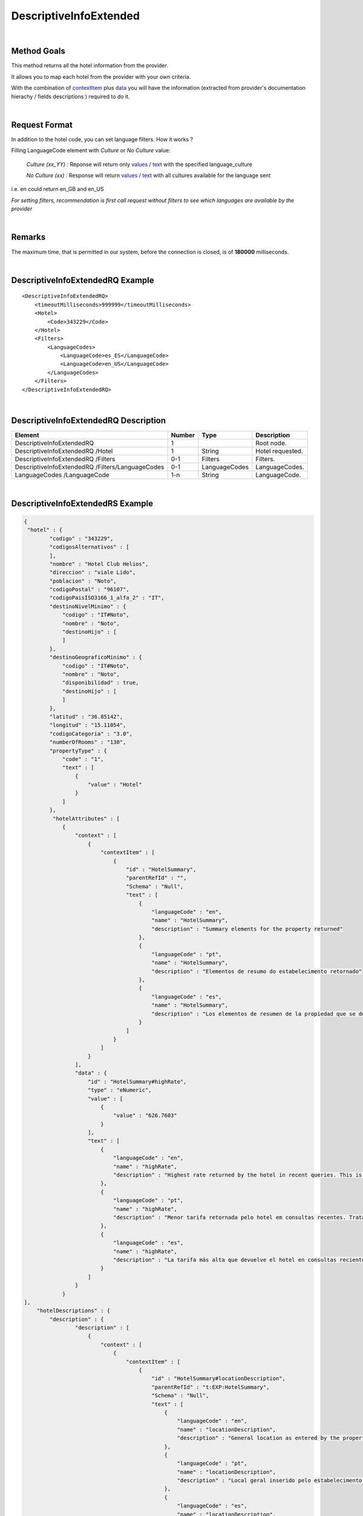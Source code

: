 .. highlight:: xml

DescriptiveInfoExtended
=======================

|

Method Goals
------------

This method returns all the hotel information from the provider.

It allows you to map each hotel from the provider with your own criteria.

With the combination of `contextItem`_ plus `data`_ you will have the information (extracted from provider's documentation hierachy / fields descriptions ) required to do it.

|

Request Format
--------------

In addition to the hotel code, you can set language filters. How it works ?

Filling LanguageCode element with *Culture* or *No Culture* value:

	*Culture (xx_YY) :*    Reponse will return only `values`_ / `text`_ with the specified language_culture

	*No Culture (xx) :*     Response will return `values`_ / `text`_ with all cultures available for the language sent

i.e. en could return en_GB and en_US

*For setting filters, recommendation is first call request without filters to see which languages are available by the provider*

.. _values: `data`_

|

Remarks
-------

The maximum time, that is permitted in our system, before the connection is closed,  is of **180000** milliseconds.

|

DescriptiveInfoExtendedRQ Example
---------------------------------

::

    <DescriptiveInfoExtendedRQ>
        <timeoutMilliseconds>999999</timeoutMilliseconds>
        <Hotel>
            <Code>343229</Code>
        </Hotel>
        <Filters>
            <LanguageCodes>
                <LanguageCode>es_ES</LanguageCode>
                <LanguageCode>en_US</LanguageCode>
            </LanguageCodes>
        </Filters>
    </DescriptiveInfoExtendedRQ>

|

DescriptiveInfoExtendedRQ Description
-------------------------------------

+----------------------------+----------+-----------------+---------------------------------------------------------------------------------------------+
| Element                    | Number   | Type            | Description                                                                                 |
+============================+==========+=================+=============================================================================================+
| DescriptiveInfoExtendedRQ  |  1       |                 | Root node.                                                                                  |
+----------------------------+----------+-----------------+---------------------------------------------------------------------------------------------+
| DescriptiveInfoExtendedRQ  |          |                 |                                                                                             |
| /Hotel                     | 1        | String          | Hotel requested.                                                                            |
+----------------------------+----------+-----------------+---------------------------------------------------------------------------------------------+
| DescriptiveInfoExtendedRQ  |          |                 |                                                                                             |
| /Filters                   | 0-1      | Filters         | Filters.                                                                                    |
+----------------------------+----------+-----------------+---------------------------------------------------------------------------------------------+
| DescriptiveInfoExtendedRQ  |          |                 |                                                                                             |
| /Filters/LanguageCodes     | 0-1      | LanguageCodes   | LanguageCodes.                                                                              |
+----------------------------+----------+-----------------+---------------------------------------------------------------------------------------------+
| LanguageCodes              |          |                 |                                                                                             |
| /LanguageCode              | 1-n      | String          | LanguageCode.                                                                               |
+----------------------------+----------+-----------------+---------------------------------------------------------------------------------------------+

|

DescriptiveInfoExtendedRS Example
---------------------------------

.. code-block:: json

    {
     "hotel" : {
            "codigo" : "343229",
            "codigosAlternativos" : [
            ],
            "nombre" : "Hotel Club Helios",
            "direccion" : "viale Lido",
            "poblacion" : "Noto",
            "codigoPostal" : "96107",
            "codigoPaisISO3166_1_alfa_2" : "IT",
            "destinoNivelMinimo" : {
                "codigo" : "IT#Noto",
                "nombre" : "Noto",
                "destinoHijo" : [
                ]
            },
            "destinoGeograficoMinimo" : {
                "codigo" : "IT#Noto",
                "nombre" : "Noto",
                "disponibilidad" : true,
                "destinoHijo" : [
                ]
            },
            "latitud" : "36.85142",
            "longitud" : "15.11054",
            "codigoCategoria" : "3.0",
            "numberOfRooms" : "130",
            "propertyType" : {
                "code" : "1",
                "text" : [
                    {
                        "value" : "Hotel"
                    }
                ]
            },
             "hotelAttributes" : [
                {
                    "context" : [
                        {
                            "contextItem" : [
                                {
                                    "id" : "HotelSummary",
                                    "parentRefId" : "",
                                    "Schema" : "Null",
                                    "text" : [
                                        {
                                            "languageCode" : "en",
                                            "name" : "HotelSummary",
                                            "description" : "Summary elements for the property returned"
                                        },
                                        {
                                            "languageCode" : "pt",
                                            "name" : "HotelSummary",
                                            "description" : "Elementos de resumo do estabelecimento retornado"
                                        },
                                        {
                                            "languageCode" : "es",
                                            "name" : "HotelSummary",
                                            "description" : "Los elementos de resumen de la propiedad que se devuelve."
                                        }
                                    ]
                                }
                            ]
                        }
                    ],
                    "data" : {
                        "id" : "HotelSummary#highRate",
                        "type" : "eNumeric",
                        "value" : [
                            {
                                "value" : "626.7603"
                            }
                        ],
                        "text" : [
                            {
                                "languageCode" : "en",
                                "name" : "highRate",
                                "description" : "Highest rate returned by the hotel in recent queries. This is a statistical figure and not necessarily a rate for current availability."
                            },
                            {
                                "languageCode" : "pt",
                                "name" : "highRate",
                                "description" : "Menor tarifa retornada pelo hotel em consultas recentes. Trata-se de um número estatístico e não é necessariamente uma tarifa para a disponibilidade atual."
                            },
                            {
                                "languageCode" : "es",
                                "name" : "highRate",
                                "description" : "La tarifa más alta que devuelve el hotel en consultas recientes. Se trata de una cifra estadística y no necesariamente de la tarifa para la disponibilidad actual."
                            }
                        ]
                    }
                }
    ],
        "hotelDescriptions" : {
            "description" : {
                    "description" : [
                        {
                            "context" : [
                                {
                                    "contextItem" : [
                                        {
                                            "id" : "HotelSummary#locationDescription",
                                            "parentRefId" : "t:EXP:HotelSummary",
                                            "Schema" : "Null",
                                            "text" : [
                                                {
                                                    "languageCode" : "en",
                                                    "name" : "locationDescription",
                                                    "description" : "General location as entered by the property, e.g. \"Near Pike Place Market\""
                                                },
                                                {
                                                    "languageCode" : "pt",
                                                    "name" : "locationDescription",
                                                    "description" : "Local geral inserido pelo estabelecimento (por exemplo, \"perto do mercado Pike Place\")"
                                                },
                                                {
                                                    "languageCode" : "es",
                                                    "name" : "locationDescription",
                                                    "description" : "La propiedad introduce la ubicación general, por ejemplo, \"cerca del mercado Pike Place Market\"."
                                                }
                                            ]
                                        },
                                        {
                                            "id" : "HotelSummary",
                                            "parentRefId" : "",
                                            "Schema" : "Null",
                                            "text" : [
                                                {
                                                    "languageCode" : "en",
                                                    "name" : "HotelSummary",
                                                    "description" : "Summary elements for the property returned"
                                                },
                                                {
                                                    "languageCode" : "pt",
                                                    "name" : "HotelSummary",
                                                    "description" : "Elementos de resumo do estabelecimento retornado"
                                                },
                                                {
                                                    "languageCode" : "es",
                                                    "name" : "HotelSummary",
                                                    "description" : "Los elementos de resumen de la propiedad que se devuelve."
                                                }
                                            ]
                                        }
                                    ]
                                }
                            ],
                            "text" : [
                                {
                                    "languageCode" : "en_US",
                                    "value" : "Near Eloro Beach"
                                },
                                {
                                    "languageCode" : "es_ES",
                                    "value" : "A poca distancia de Playa Eloro"
                                }
                            ]
                        },
                    ]
                }
            },
            "roomTypes" : {
                "roomType" : [
                    {
                        "code" : "486225",
                        "typeId" : "581778",
                        "name" : {
                            "text" : [
                                {
                                    "languageCode" : "en_US",
                                    "value" : "Standard Room"
                                },
                                {
                                    "languageCode" : "es_ES",
                                    "value" : "Habitación estándar"
                                }
                            ]
                        },
                        "descriptions" : {
                            "description" : [
                                {
                                    "context" : [
                                        {
                                            "contextItem" : [
                                                {
                                                    "id" : "RoomType#descriptionLong",
                                                    "parentRefId" : "t:EXP:RoomType",
                                                    "Schema" : "Null",
                                                    "text" : [
                                                        {
                                                            "languageCode" : "en",
                                                            "name" : "descriptionLong",
                                                            "description" : "Longer room description, if available."
                                                        },
                                                        {
                                                            "languageCode" : "pt",
                                                            "name" : "descriptionLong",
                                                            "description" : "Descrição do quarto mais longa, se disponível."
                                                        },
                                                        {
                                                            "languageCode" : "es",
                                                            "name" : "descriptionLong",
                                                            "description" : "La descripción más larga de la habitación, si se encuentra disponible."
                                                        }
                                                    ]
                                                },
                                                {
                                                    "id" : "RoomType",
                                                    "parentRefId" : "t:EXP:RoomTypes",
                                                    "Schema" : "Null",
                                                    "text" : [
                                                        {
                                                            "languageCode" : "en",
                                                            "name" : "RoomType",
                                                            "description" : "Contains information for a single room type. Has attributes roomTypeId and roomCode. roomCode corresponds with the roomTypeCode element returned in the room and list responses."
                                                        },
                                                        {
                                                            "languageCode" : "pt",
                                                            "name" : "RoomType",
                                                            "description" : "Contém informações sobre um único tipo de quarto. Tem atributos roomTypeId, e roomCode. roomCode corresponde ao elemento roomTypeCode retornado nas respostas da lista e do quarto."
                                                        },
                                                        {
                                                            "languageCode" : "es",
                                                            "name" : "RoomType",
                                                            "description" : "Contiene información de un solo tipo de habitación. Tiene los atributos roomTypeId y roomCode. roomCode se corresponde con el elemento roomTypeCode que se devolvió en las respuestas de lista y habitación."
                                                        }
                                                    ]
                                                },
                                                {
                                                    "id" : "RoomTypes",
                                                    "parentRefId" : "",
                                                    "Schema" : "Null",
                                                    "text" : [
                                                        {
                                                            "languageCode" : "en",
                                                            "name" : "RoomTypes",
                                                            "description" : "Contains array of available room type at the property. Has size attribute to indicate the number of results contained."
                                                        },
                                                        {
                                                            "languageCode" : "pt",
                                                            "name" : "RoomTypes",
                                                            "description" : "Contém matriz de tipo de quarto disponível no estabelecimento. Tem o atributo size para indicar o número de resultados contidos."
                                                        },
                                                        {
                                                            "languageCode" : "es",
                                                            "name" : "RoomTypes",
                                                            "description" : "Contiene la matriz del tipo de habitación disponible de la propiedad. Tiene el atributo size para indicar el número de resultados que se devuelven."
                                                        }
                                                    ]
                                                }
                                            ]
                                        }
                                    ],
                                    "text" : [
                                        {
                                            "languageCode" : "en_US",
                                            "value" : "&amp;lt;strong&amp;gt;1 double bed or 1 twin bed or 2 twin beds or 3 twin beds&amp;lt;/strong&amp;gt;&amp;lt;br /&amp;gt; &amp;lt;b&amp;gt;Food &amp;amp; Drink&amp;lt;/b&amp;gt; - Refrigerator&amp;lt;br /&amp;gt;&amp;lt;b&amp;gt;Bathroom&amp;lt;/b&amp;gt; - Private bathroom and free toiletries&amp;lt;br /&amp;gt;"
                                        },
                                        {
                                            "languageCode" : "es_ES",
                                            "value" : "&amp;lt;strong&amp;gt;1 cama doble o 1 cama individual o 2 camas individuales o 3 camas individuales&amp;lt;/strong&amp;gt;&amp;lt;br /&amp;gt; &amp;lt;b&amp;gt;Comida y bebida:&amp;lt;/b&amp;gt; frigorífico&amp;lt;br /&amp;gt;&amp;lt;b&amp;gt;Cuarto de baño:&amp;lt;/b&amp;gt; baño privado con artículos de higiene personal gratuitos&amp;lt;br /&amp;gt;"
                                        }
                                    ]
                                }
                            ]
                        },
                        "valuableAttribute" : [
                            {
                                "context" : [
                                    {
                                        "contextItem" : [
                                            {
                                                "id" : "RoomType#roomAmenities#RoomAmenity",
                                                "parentRefId" : "t:EXP:RoomType#roomAmenities",
                                                "Schema" : "Null",
                                                "text" : [
                                                    {
                                                        "languageCode" : "en",
                                                        "name" : "RoomAmenity",
                                                        "description" : "Contains description element for a single amenity. Has attribute amenityId. Refer to the AttributeList file for mapping amenityId values."
                                                    },
                                                    {
                                                        "languageCode" : "pt",
                                                        "name" : "RoomAmenity",
                                                        "description" : "Contém elemento de descrição para uma única comodidade. Tem o atributo amenityId. Consulte o arquivo AttributeList para ver o mapeamento de valores amenityId."
                                                    },
                                                    {
                                                        "languageCode" : "es",
                                                        "name" : "RoomAmenity",
                                                        "description" : "Contiene el elemento de descripción para un solo servicio. Tiene el atributo amenityId. Consulte el archivo AttributeList para la asignación de valores de amenityId."
                                                    }
                                                ]
                                            },
                                            {
                                                "id" : "RoomType#roomAmenities",
                                                "parentRefId" : "t:EXP:RoomType",
                                                "Schema" : "Null",
                                                "text" : [
                                                    {
                                                        "languageCode" : "en",
                                                        "name" : "roomAmenities",
                                                        "description" : "Contains all provided amenities for the room. Has size attribute to indicate the number of results contained."
                                                    },
                                                    {
                                                        "languageCode" : "pt",
                                                        "name" : "roomAmenities",
                                                        "description" : "Contém todas as comodidades fornecidas para o quarto. Tem o atributo size para indicar o número de resultados contidos."
                                                    },
                                                    {
                                                        "languageCode" : "es",
                                                        "name" : "roomAmenities",
                                                        "description" : "Contiene todos los servicios que se proporcionan para la habitación. Tiene el atributo size para indicar el número de resultados que se devuelven."
                                                    }
                                                ]
                                            },
                                            {
                                                "id" : "RoomType",
                                                "parentRefId" : "t:EXP:RoomTypes",
                                                "Schema" : "Null",
                                                "text" : [
                                                    {
                                                        "languageCode" : "en",
                                                        "name" : "RoomType",
                                                        "description" : "Contains information for a single room type. Has attributes roomTypeId and roomCode. roomCode corresponds with the roomTypeCode element returned in the room and list responses."
                                                    },
                                                    {
                                                        "languageCode" : "pt",
                                                        "name" : "RoomType",
                                                        "description" : "Contém informações sobre um único tipo de quarto. Tem atributos roomTypeId, e roomCode. roomCode corresponde ao elemento roomTypeCode retornado nas respostas da lista e do quarto."
                                                    },
                                                    {
                                                        "languageCode" : "es",
                                                        "name" : "RoomType",
                                                        "description" : "Contiene información de un solo tipo de habitación. Tiene los atributos roomTypeId y roomCode. roomCode se corresponde con el elemento roomTypeCode que se devolvió en las respuestas de lista y habitación."
                                                    }
                                                ]
                                            },
                                            {
                                                "id" : "RoomTypes",
                                                "parentRefId" : "",
                                                "Schema" : "Null",
                                                "text" : [
                                                    {
                                                        "languageCode" : "en",
                                                        "name" : "RoomTypes",
                                                        "description" : "Contains array of available room type at the property. Has size attribute to indicate the number of results contained."
                                                    },
                                                    {
                                                        "languageCode" : "pt",
                                                        "name" : "RoomTypes",
                                                        "description" : "Contém matriz de tipo de quarto disponível no estabelecimento. Tem o atributo size para indicar o número de resultados contidos."
                                                    },
                                                    {
                                                        "languageCode" : "es",
                                                        "name" : "RoomTypes",
                                                        "description" : "Contiene la matriz del tipo de habitación disponible de la propiedad. Tiene el atributo size para indicar el número de resultados que se devuelven."
                                                    }
                                                ]
                                            }
                                        ]
                                    }
                                ],
                                "data" : {
                                    "code" : "26",
                                    "id" : "AttributeList#26",
                                    "type" : "eBoolean",
                                    "value" : [
                                        {
                                            "value" : "True"
                                        }
                                    ],
                                    "text" : [
                                        {
                                            "languageCode" : "en_US",
                                            "name" : "Television",
                                            "description" : ""
                                        },
                                        {
                                            "languageCode" : "es_ES",
                                            "name" : "Televisión",
                                            "description" : ""
                                        }
                                    ]
                                }
                            }
                        ]
                    }
                ]
            },
            "medias" : {
                "media" : [
                    {
                        "id" : "5529023",
                        "context" : [
                            {
                                "contextItem" : [
                                    {
                                        "code" : "0",
                                        "id" : "HotelImage#Category#0",
                                        "parentRefId" : "t:EXP:HotelImage",
                                        "Schema" : "Null",
                                        "text" : [
                                            {
                                                "languageCode" : "en",
                                                "name" : "Unknown"
                                            }
                                        ]
                                    },
                                    {
                                        "id" : "HotelImage",
                                        "parentRefId" : "t:EXP:HotelImages",
                                        "Schema" : "Null",
                                        "text" : [
                                            {
                                                "languageCode" : "en",
                                                "name" : "HotelImage",
                                                "description" : "Contains elements for the URL and reference values for a single image."
                                            },
                                            {
                                                "languageCode" : "pt",
                                                "name" : "HotelImage",
                                                "description" : "Contém elementos relativos ao URL e a valores de referência para uma única imagem."
                                            },
                                            {
                                                "languageCode" : "es",
                                                "name" : "HotelImage",
                                                "description" : "Contiene elementos de los valores de referencia y URL de una sola imagen."
                                            }
                                        ]
                                    },
                                    {
                                        "id" : "HotelImages",
                                        "parentRefId" : "",
                                        "Schema" : "Null",
                                        "text" : [
                                            {
                                                "languageCode" : "en",
                                                "name" : "HotelImages",
                                                "description" : "Contains all property images available. Does not contain room-level photos. Has size attribute to indicate the number of results contained. Review  image categorizations for more specific details about the data returned."
                                            },
                                            {
                                                "languageCode" : "pt",
                                                "name" : "HotelImages",
                                                "description" : "Contém todas as imagens do estabelecimento disponíveis. Não contém fotos dos quartos. Tem o atributo size para indicar o número de resultados contidos.Revise as  classificações de imagens para obter detalhes mais específicos sobre os dados retornados."
                                            },
                                            {
                                                "languageCode" : "es",
                                                "name" : "HotelImages",
                                                "description" : "Contiene todas las imágenes de propiedades disponibles. No contiene fotos de nivel de habitaciones. Tiene el atributo size para indicar el número de resultados que se devuelven.Consulte  las categorizaciones de imágenes para obtener más detalles específicos acerca de los datos que se devuelven."
                                            }
                                        ]
                                    }
                                ]
                            },
                            {
                                "contextItem" : [
                                    {
                                        "code" : "0",
                                        "id" : "HotelImage#Type#0",
                                        "parentRefId" : "t:EXP:HotelImage",
                                        "Schema" : "Null",
                                        "text" : [
                                            {
                                                "languageCode" : "en",
                                                "name" : "Unknown"
                                            }
                                        ]
                                    },
                                    {
                                        "id" : "HotelImage",
                                        "parentRefId" : "t:EXP:HotelImages",
                                        "Schema" : "Null",
                                        "text" : [
                                            {
                                                "languageCode" : "en",
                                                "name" : "HotelImage",
                                                "description" : "Contains elements for the URL and reference values for a single image."
                                            },
                                            {
                                                "languageCode" : "pt",
                                                "name" : "HotelImage",
                                                "description" : "Contém elementos relativos ao URL e a valores de referência para uma única imagem."
                                            },
                                            {
                                                "languageCode" : "es",
                                                "name" : "HotelImage",
                                                "description" : "Contiene elementos de los valores de referencia y URL de una sola imagen."
                                            }
                                        ]
                                    },
                                    {
                                        "id" : "HotelImages",
                                        "parentRefId" : "",
                                        "Schema" : "Null",
                                        "text" : [
                                            {
                                                "languageCode" : "en",
                                                "name" : "HotelImages",
                                                "description" : "Contains all property images available. Does not contain room-level photos. Has size attribute to indicate the number of results contained. Review  image categorizations for more specific details about the data returned."
                                            },
                                            {
                                                "languageCode" : "pt",
                                                "name" : "HotelImages",
                                                "description" : "Contém todas as imagens do estabelecimento disponíveis. Não contém fotos dos quartos. Tem o atributo size para indicar o número de resultados contidos.Revise as  classificações de imagens para obter detalhes mais específicos sobre os dados retornados."
                                            },
                                            {
                                                "languageCode" : "es",
                                                "name" : "HotelImages",
                                                "description" : "Contiene todas las imágenes de propiedades disponibles. No contiene fotos de nivel de habitaciones. Tiene el atributo size para indicar el número de resultados que se devuelven.Consulte  las categorizaciones de imágenes para obtener más detalles específicos acerca de los datos que se devuelven."
                                            }
                                        ]
                                    }
                                ]
                            }
                        ],
                        "valuableAttribute" : [
                            {
                                "context" : [
                                    {
                                        "contextItem" : [
                                            {
                                                "id" : "HotelImage",
                                                "parentRefId" : "t:EXP:HotelImages",
                                                "Schema" : "Null",
                                                "text" : [
                                                    {
                                                        "languageCode" : "en",
                                                        "name" : "HotelImage",
                                                        "description" : "Contains elements for the URL and reference values for a single image."
                                                    },
                                                    {
                                                        "languageCode" : "pt",
                                                        "name" : "HotelImage",
                                                        "description" : "Contém elementos relativos ao URL e a valores de referência para uma única imagem."
                                                    },
                                                    {
                                                        "languageCode" : "es",
                                                        "name" : "HotelImage",
                                                        "description" : "Contiene elementos de los valores de referencia y URL de una sola imagen."
                                                    }
                                                ]
                                            },
                                            {
                                                "id" : "HotelImages",
                                                "parentRefId" : "",
                                                "Schema" : "Null",
                                                "text" : [
                                                    {
                                                        "languageCode" : "en",
                                                        "name" : "HotelImages",
                                                        "description" : "Contains all property images available. Does not contain room-level photos. Has size attribute to indicate the number of results contained. Review  image categorizations for more specific details about the data returned."
                                                    },
                                                    {
                                                        "languageCode" : "pt",
                                                        "name" : "HotelImages",
                                                        "description" : "Contém todas as imagens do estabelecimento disponíveis. Não contém fotos dos quartos. Tem o atributo size para indicar o número de resultados contidos.Revise as  classificações de imagens para obter detalhes mais específicos sobre os dados retornados."
                                                    },
                                                    {
                                                        "languageCode" : "es",
                                                        "name" : "HotelImages",
                                                        "description" : "Contiene todas las imágenes de propiedades disponibles. No contiene fotos de nivel de habitaciones. Tiene el atributo size para indicar el número de resultados que se devuelven.Consulte  las categorizaciones de imágenes para obtener más detalles específicos acerca de los datos que se devuelven."
                                                    }
                                                ]
                                            }
                                        ]
                                    }
                                ],
                                "data" : {
                                    "id" : "HotelImage#supplierId",
                                    "type" : "eNumeric",
                                    "value" : [
                                        {
                                            "value" : "13"
                                        }
                                    ],
                                    "text" : [
                                        {
                                            "languageCode" : "en",
                                            "name" : "supplierId",
                                            "description" : "Indicates the supplier of the image. Follows the same mapping as the Supplier element's ID attribute."
                                        },
                                        {
                                            "languageCode" : "pt",
                                            "name" : "supplierId",
                                            "description" : "Indica o fornecedor da imagem. Segue o mesmo mapeamento do atributo ID do elemento Supplier."
                                        },
                                        {
                                            "languageCode" : "es",
                                            "name" : "supplierId",
                                            "description" : "Indica el proveedor de la imagen. Sigue la misma asignación que la del atributo ID del elemento Supplier."
                                        }
                                    ]
                                }
                            },
                            {
                                "context" : [
                                    {
                                        "contextItem" : [
                                            {
                                                "id" : "HotelImage",
                                                "parentRefId" : "t:EXP:HotelImages",
                                                "Schema" : "Null",
                                                "text" : [
                                                    {
                                                        "languageCode" : "en",
                                                        "name" : "HotelImage",
                                                        "description" : "Contains elements for the URL and reference values for a single image."
                                                    },
                                                    {
                                                        "languageCode" : "pt",
                                                        "name" : "HotelImage",
                                                        "description" : "Contém elementos relativos ao URL e a valores de referência para uma única imagem."
                                                    },
                                                    {
                                                        "languageCode" : "es",
                                                        "name" : "HotelImage",
                                                        "description" : "Contiene elementos de los valores de referencia y URL de una sola imagen."
                                                    }
                                                ]
                                            },
                                            {
                                                "id" : "HotelImages",
                                                "parentRefId" : "",
                                                "Schema" : "Null",
                                                "text" : [
                                                    {
                                                        "languageCode" : "en",
                                                        "name" : "HotelImages",
                                                        "description" : "Contains all property images available. Does not contain room-level photos. Has size attribute to indicate the number of results contained. Review  image categorizations for more specific details about the data returned."
                                                    },
                                                    {
                                                        "languageCode" : "pt",
                                                        "name" : "HotelImages",
                                                        "description" : "Contém todas as imagens do estabelecimento disponíveis. Não contém fotos dos quartos. Tem o atributo size para indicar o número de resultados contidos.Revise as  classificações de imagens para obter detalhes mais específicos sobre os dados retornados."
                                                    },
                                                    {
                                                        "languageCode" : "es",
                                                        "name" : "HotelImages",
                                                        "description" : "Contiene todas las imágenes de propiedades disponibles. No contiene fotos de nivel de habitaciones. Tiene el atributo size para indicar el número de resultados que se devuelven.Consulte  las categorizaciones de imágenes para obtener más detalles específicos acerca de los datos que se devuelven."
                                                    }
                                                ]
                                            }
                                        ]
                                    }
                                ],
                                "data" : {
                                    "id" : "HotelImage#byteSize",
                                    "type" : "eNumeric",
                                    "value" : [
                                        {
                                            "value" : "0"
                                        }
                                    ],
                                    "text" : [
                                        {
                                            "languageCode" : "en",
                                            "name" : "byteSize",
                                            "description" : "Size of the image, if available."
                                        },
                                        {
                                            "languageCode" : "pt",
                                            "name" : "byteSize",
                                            "description" : "Tamanho da imagem, se disponível."
                                        },
                                        {
                                            "languageCode" : "es",
                                            "name" : "byteSize",
                                            "description" : "El tamaño de la imagen, si se encuentra disponible."
                                        }
                                    ]
                                }
                            }
                        ],
                        "description" : {
                            "context" : [
                                {
                                    "contextItem" : [
                                        {
                                            "id" : "HotelImage#caption",
                                            "parentRefId" : "t:EXP:HotelImage",
                                            "Schema" : "Null",
                                            "text" : [
                                                {
                                                    "languageCode" : "en",
                                                    "name" : "caption",
                                                    "description" : "Description for the image"
                                                },
                                                {
                                                    "languageCode" : "pt",
                                                    "name" : "caption",
                                                    "description" : "Descrição da imagem."
                                                },
                                                {
                                                    "languageCode" : "es",
                                                    "name" : "caption",
                                                    "description" : "La descripción de la imagen."
                                                }
                                            ]
                                        },
                                        {
                                            "id" : "HotelImage",
                                            "parentRefId" : "t:EXP:HotelImages",
                                            "Schema" : "Null",
                                            "text" : [
                                                {
                                                    "languageCode" : "en",
                                                    "name" : "HotelImage",
                                                    "description" : "Contains elements for the URL and reference values for a single image."
                                                },
                                                {
                                                    "languageCode" : "pt",
                                                    "name" : "HotelImage",
                                                    "description" : "Contém elementos relativos ao URL e a valores de referência para uma única imagem."
                                                },
                                                {
                                                    "languageCode" : "es",
                                                    "name" : "HotelImage",
                                                    "description" : "Contiene elementos de los valores de referencia y URL de una sola imagen."
                                                }
                                            ]
                                        },
                                        {
                                            "id" : "HotelImages",
                                            "parentRefId" : "",
                                            "Schema" : "Null",
                                            "text" : [
                                                {
                                                    "languageCode" : "en",
                                                    "name" : "HotelImages",
                                                    "description" : "Contains all property images available. Does not contain room-level photos. Has size attribute to indicate the number of results contained. Review  image categorizations for more specific details about the data returned."
                                                },
                                                {
                                                    "languageCode" : "pt",
                                                    "name" : "HotelImages",
                                                    "description" : "Contém todas as imagens do estabelecimento disponíveis. Não contém fotos dos quartos. Tem o atributo size para indicar o número de resultados contidos.Revise as  classificações de imagens para obter detalhes mais específicos sobre os dados retornados."
                                                },
                                                {
                                                    "languageCode" : "es",
                                                    "name" : "HotelImages",
                                                    "description" : "Contiene todas las imágenes de propiedades disponibles. No contiene fotos de nivel de habitaciones. Tiene el atributo size para indicar el número de resultados que se devuelven.Consulte  las categorizaciones de imágenes para obtener más detalles específicos acerca de los datos que se devuelven."
                                                }
                                            ]
                                        }
                                    ]
                                }
                            ],
                            "text" : [
                                {
                                    "languageCode" : "en_US",
                                    "value" : "Aerial View"
                                },
                                {
                                    "languageCode" : "es_ES",
                                    "value" : "Aerial View"
                                }
                            ]
                        },
                        "photos" : {
                            "photo" : [
                                {
                                    "witdh" : "350",
                                    "height" : "350",
                                    "thumbnail" : false,
                                    "url" : "http://images.travelnow.com/hotels/4000000/3510000/3509600/3509541/3509541_21_b.jpg"
                                },
                                {
                                    "thumbnail" : true,
                                    "url" : "http://images.travelnow.com/hotels/4000000/3510000/3509600/3509541/3509541_21_t.jpg"
                                }
                            ]
                        }
                    },

                ]
            }
        }
    }

|

DescriptiveInfoExtendedRS Description
-------------------------------------

+----------------------------+----------+--------------+----------------------------------------------------------------------------------------------+
| Element                    | Number   | Type         | Description                                                                                  |
+============================+==========+==============+==============================================================================================+
| DescriptiveInfoExtendedRS  |          |              |                                                                                              |
| /Hotel                     | 0..n     |              | Root node. Hotel sheet.                                                                      |
+----------------------------+----------+--------------+----------------------------------------------------------------------------------------------+
|Code                        | 1        | String       | Code.                                                                                        |
+----------------------------+----------+--------------+----------------------------------------------------------------------------------------------+
|Name                        | 1        | String       | Name.                                                                                        |
+----------------------------+----------+--------------+----------------------------------------------------------------------------------------------+
|Address                     | 1        | String       | Address.                                                                                     |
+----------------------------+----------+--------------+----------------------------------------------------------------------------------------------+
|Town                        | 1        | String       | Town.                                                                                        |
+----------------------------+----------+--------------+----------------------------------------------------------------------------------------------+
|ZipCode                     | 1        | String       | ZipCode.                                                                                     |
+----------------------------+----------+--------------+----------------------------------------------------------------------------------------------+
|CountryISOCode              | 1        | String       | CountryISOCode.                                                                              |
+----------------------------+----------+--------------+----------------------------------------------------------------------------------------------+
|AvailDestination            | 0..1     |              |Avail Destination ( will come only if it is attackable on availability, and the type is CTY). | 
+----------------------------+----------+--------------+----------------------------------------------------------------------------------------------+
|@code                       | 1        | String       | Destination code.                                                                            |
+----------------------------+----------+--------------+----------------------------------------------------------------------------------------------+
|@name                       | 1        | String       | Destination name.                                                                            |
+----------------------------+----------+--------------+----------------------------------------------------------------------------------------------+
|GeographicDestination       | 1        |              | Geographic Destination.                                                                      |
+----------------------------+----------+--------------+----------------------------------------------------------------------------------------------+
|@code                       | 1        | String       | Destination code.                                                                            |
+----------------------------+----------+--------------+----------------------------------------------------------------------------------------------+
|@name                       | 1        | String       | Destination name.                                                                            |
+----------------------------+----------+--------------+----------------------------------------------------------------------------------------------+
|@avail                      | 1        | Boolean      | Indicates if it is attackable on availability.                                               |
+----------------------------+----------+--------------+----------------------------------------------------------------------------------------------+
|Latitude                    | 1        | String       | Latitude.                                                                                    |
+----------------------------+----------+--------------+----------------------------------------------------------------------------------------------+
|Longitude                   | 1        | String       | Longitude.                                                                                   |
+----------------------------+----------+--------------+----------------------------------------------------------------------------------------------+
|Contact                     | 0..1     |              | Contact.                                                                                     |
+----------------------------+----------+--------------+----------------------------------------------------------------------------------------------+
|Contact/Email               | 1        | String       | Email.                                                                                       |
+----------------------------+----------+--------------+----------------------------------------------------------------------------------------------+
|Contact/Telephone           | 1        | String       | Telephone.                                                                                   |
+----------------------------+----------+--------------+----------------------------------------------------------------------------------------------+
|Contact/Fax                 | 1        | String       | Fax.                                                                                         |
+----------------------------+----------+--------------+----------------------------------------------------------------------------------------------+
|CategoryCode                | 1        | String       | CategoryCode.                                                                                |
+----------------------------+----------+--------------+----------------------------------------------------------------------------------------------+
|BookingContact              | 0..1     |              | Booking Contact.                                                                             |
+----------------------------+----------+--------------+----------------------------------------------------------------------------------------------+
|BookingContact/Email        | 1        | String       | Email.                                                                                       |
+----------------------------+----------+--------------+----------------------------------------------------------------------------------------------+
|BookingContact              |          |              |                                                                                              |
|/Telephone                  | 1        | String       | Telephone.                                                                                   |
+----------------------------+----------+--------------+----------------------------------------------------------------------------------------------+
|BookingContact/Fax          | 1        | String       | Fax.                                                                                         |
+----------------------------+----------+--------------+----------------------------------------------------------------------------------------------+
|PropertyType                |          |              |                                                                                              |
+----------------------------+----------+--------------+----------------------------------------------------------------------------------------------+
|PropertyType                |          |              |                                                                                              |
|/Code                       | 1        | String       | Poperty Code.                                                                                |
+----------------------------+----------+--------------+----------------------------------------------------------------------------------------------+
|PropertyType                |          |              |                                                                                              |
|/Text                       | 1        | Text         | Property Text.                                                                               |
+----------------------------+----------+--------------+----------------------------------------------------------------------------------------------+
|Chains                      | 1        |              |                                                                                              |
+----------------------------+----------+--------------+----------------------------------------------------------------------------------------------+
|Chains                      |          |              |                                                                                              |
|/code                       | 1        | String       |  Chain Code.                                                                                 |
+----------------------------+----------+--------------+----------------------------------------------------------------------------------------------+
|Chains                      |          |              |                                                                                              |
|/Name                       | 1        | String       |  Chain Name.                                                                                 |
+----------------------------+----------+--------------+----------------------------------------------------------------------------------------------+
|Chains                      |          |              |                                                                                              |
|/Data                       | 1        | Data         |  Chain Data  (more info in `Hotel Summary`_)                                                 |
+----------------------------+----------+--------------+----------------------------------------------------------------------------------------------+
|Languages                   | 0..1     |              |                                                                                              |
+----------------------------+----------+--------------+----------------------------------------------------------------------------------------------+
|Languages                   |          |              |                                                                                              |
|/language                   | 1..n     | String       |  Languages sopken at the hotel.                                                              |
+----------------------------+----------+--------------+----------------------------------------------------------------------------------------------+
|NumberOfRooms               | 0..1     | Integer      |  Total rooms of hotel.                                                                       |
+----------------------------+----------+--------------+----------------------------------------------------------------------------------------------+
|HotelAttributes             | 0..1     |              |                                                                                              |
+----------------------------+----------+--------------+----------------------------------------------------------------------------------------------+
|HotelAttributes/Attributes  | 0..1     | Attributes   |                                                                                              |
+----------------------------+----------+--------------+----------------------------------------------------------------------------------------------+
|HotelDescriptions           | 0..1     | Descriptions |                                                                                              |
+----------------------------+----------+--------------+----------------------------------------------------------------------------------------------+
|HotelDescriptions           |          |              |                                                                                              |
|/Description                | 1        |              |                                                                                              |
+----------------------------+----------+--------------+----------------------------------------------------------------------------------------------+
|RoomTypes                   | 0..1     |              |                                                                                              |
+----------------------------+----------+--------------+----------------------------------------------------------------------------------------------+
|RoomTypes                   |          |              |                                                                                              |
|/RoomType                   | 1..n     |              |                                                                                              |
+----------------------------+----------+--------------+----------------------------------------------------------------------------------------------+
|RoomType                    |          |              |                                                                                              |
|/Code                       | 1        | String       |  Room Code.                                                                                  |
+----------------------------+----------+--------------+----------------------------------------------------------------------------------------------+
|RoomType                    |          |              |                                                                                              |
|/TypeId                     | 0..1     | String       |  Room Type Id.                                                                               |
+----------------------------+----------+--------------+----------------------------------------------------------------------------------------------+
|RoomType                    |          |              |                                                                                              |
|/Name                       | 1        |              |  Room Name.                                                                                  |
+----------------------------+----------+--------------+----------------------------------------------------------------------------------------------+
|RoomType                    |          |              |                                                                                              |
|/Quantity                   | 1        | Integer      |  Room Quantity.                                                                              |
+----------------------------+----------+--------------+----------------------------------------------------------------------------------------------+
|RoomType                    |          |              |                                                                                              |
|/Descriptions               | 1        | Descriptions |  Room Descriptions.                                                                          |
+----------------------------+----------+--------------+----------------------------------------------------------------------------------------------+
|RoomType                    |          |              |                                                                                              |
|/RoomAttributes             | 1        | Attributes   |  Room Attributes.                                                                            |
+----------------------------+----------+--------------+----------------------------------------------------------------------------------------------+
|RoomType                    |          |              |                                                                                              |
|/Medias                     | 1        | Medias       |  Room Medias                                                                                 |
+----------------------------+----------+--------------+----------------------------------------------------------------------------------------------+
|Medias                      | 1..n     | Media        |                                                                                              |
+----------------------------+----------+--------------+----------------------------------------------------------------------------------------------+
|Attributes                  |          |              |                                                                                              |
|/Attribute                  | 1..n     |              |  `Attributes`_                                                                               |
+----------------------------+----------+--------------+----------------------------------------------------------------------------------------------+
|Attribute                   |          |              |                                                                                              |
|/Context                    | 1..n     |              |  `ContextItem`_                                                                              |
+----------------------------+----------+--------------+----------------------------------------------------------------------------------------------+
|Attribute                   |          |              |                                                                                              |
|/Data                       | 1        |              |  `data`_                                                                                     |
+----------------------------+----------+--------------+----------------------------------------------------------------------------------------------+
|Description                 |          |              |                                                                                              |
|/Context                    | 1..n     |              |  `ContextItem`_                                                                              |
+----------------------------+----------+--------------+----------------------------------------------------------------------------------------------+
|Description                 |          |              |                                                                                              |
|/text                       | 1..n     |              |  `text`_                                                                                     |
+----------------------------+----------+--------------+----------------------------------------------------------------------------------------------+

|

Response Format
---------------

The result returns the details of the hotel requested:

* `Hotel Summary`_ ( standard for all providers )

* `Hotel Attributes`_

* `Hotel Descriptions`_

* `Hotel Medias`_

* `Room Summary`_ ( standard for all providers )

* `Room Attributes`_

* `Room Descriptions`_

* `Room Medias`_

|


.. _Hotel Attributes: `Attributes`_
.. _Hotel Descriptions: `Descriptions`_
.. _Hotel Medias: `Medias`_
.. _Room Attributes: `Attributes`_
.. _Room Descriptions: `Descriptions`_
.. _Room Medias: `Medias`_

Hotel Summary
-------------

Typified hotel information from the provider.


**Property Type** :

    This item contains code and `text`_ from the hotel category provider. ( i.e. Hotel, ApartHotel, ...)

    In the `DescriptiveInfoExtendedRS Example`_

    Hotel has category Hotel which in providers side is specified by code 1 ( Notice that no language code is sent, that means that the provider don't specify it.)

**Chains**

    Contains the chains infromation from the provider, it could be returned 2 ways :

    1. By code And Name

    2. By `data`_

        You can find code in data code field and value as a multiLanguage Value in data value field.

|

Room Summary
------------

Typified room information from the provider.


Room Name is multiLanguage `text`_ field.

Name example:

.. code-block:: json

    {
        "name" : {
            "text" : [
                {
                    "languageCode" : "en_US",
                    "value" : "Standard Room"
                },
                {
                    "languageCode" : "es_ES",
                    "value" : "Habitación estándar"
                }
            ]
        }
    }


|

Attributes
----------

+-------------+----------+--------------+-------------------------------------------------------------------------------+
| Element     | Number   | Type         | Description                                                                   |
+=============+==========+==============+===============================================================================+
| Attribute   |          |              |                                                                               |
+-------------+----------+--------------+-------------------------------------------------------------------------------+
| @Context    | 1..n     |  Context     | `contextItem`_                                                                |
+-------------+----------+--------------+-------------------------------------------------------------------------------+
| @Data       | 1        |  Data        | `data`_                                                                       |
+-------------+----------+--------------+-------------------------------------------------------------------------------+

Attributes returned by the provider typified by 1 context -> N `contextItem`_ + 1 `data`_ .

Attribute is defined as every element returned in the provider response which is not either `Descriptions`_ or `Medias`_.

Example:

.. code-block:: json

    {
        "hotelAttributes" : [
            {
                "context" : [
                    {
                        "contextItem" : [
                            {
                                "id" : "HotelSummary",
                                "parentRefId" : "",
                                "Schema" : "Null",
                                "text" : [
                                    {
                                        "languageCode" : "en",
                                        "name" : "HotelSummary",
                                        "description" : "Summary elements for the property returned"
                                    },
                                    {
                                        "languageCode" : "pt",
                                        "name" : "HotelSummary",
                                        "description" : "Elementos de resumo do estabelecimento retornado"
                                    },
                                    {
                                        "languageCode" : "es",
                                        "name" : "HotelSummary",
                                        "description" : "Los elementos de resumen de la propiedad que se devuelve."
                                    }
                                ]
                            }
                        ]
                    }
                ],
                "data" : {
                    "id" : "HotelSummary#highRate",
                    "type" : "eNumeric",
                    "value" : [
                        {
                            "value" : "626.7603"
                        }
                    ],
                    "text" : [
                        {
                            "languageCode" : "en",
                            "name" : "highRate",
                            "description" : "Highest rate returned by the hotel in recent queries. This is a statistical figure and not necessarily a rate for current availability."
                        },
                        {
                            "languageCode" : "pt",
                            "name" : "highRate",
                            "description" : "Menor tarifa retornada pelo hotel em consultas recentes. Trata-se de um número estatístico e não é necessariamente uma tarifa para a disponibilidade atual."
                        },
                        {
                            "languageCode" : "es",
                            "name" : "highRate",
                            "description" : "La tarifa más alta que devuelve el hotel en consultas recientes. Se trata de una cifra estadística y no necesariamente de la tarifa para la disponibilidad actual."
                        }
                    ]
                }
            }
        ]
    }

* Context explanation :

    Exists 1 description with contextItem child HotelSummary ( Summary elements for the property returned )

* Data explanation (en) :

    name "highRate" , description "Highest rate returned by the hotel in recent queries. This is a statistical figure and not necessarily a rate for current availability."

    Type : numeric

    value : 626.7603

|

Descriptions
------------

+-------------+----------+--------------+-------------------------------------------------------------------------------+
| Element     | Number   | Type         | Description                                                                   |
+=============+==========+==============+===============================================================================+
| Description |          |              |                                                                               |
+-------------+----------+--------------+-------------------------------------------------------------------------------+
| /Context    | 1..n     |  Context     | `contextItem`_                                                                |
+-------------+----------+--------------+-------------------------------------------------------------------------------+
| /Text       | 1        |  Text        | `text`_                                                                       |
+-------------+----------+--------------+-------------------------------------------------------------------------------+

Descriptions returned by the provider typified by 1 context -> N `contextItem`_ + 1 `text`_ for each one.

Description is defined as every element returned in the provider response which is a description (Hotel description, Room description, Media description)

Example:

.. code-block :: json

    {
        "description" : [
            {
                "context" : [
                    {
                        "contextItem" : [
                            {
                                "id" : "HotelSummary#locationDescription",
                                "parentRefId" : "t:EXP:HotelSummary",
                                "Schema" : "Null",
                                "text" : [
                                    {
                                        "languageCode" : "en",
                                        "name" : "locationDescription",
                                        "description" : "General location as entered by the property, e.g. \"Near Pike Place Market\""
                                    },
                                    {
                                        "languageCode" : "pt",
                                        "name" : "locationDescription",
                                        "description" : "Local geral inserido pelo estabelecimento (por exemplo, \"perto do mercado Pike Place\")"
                                    },
                                    {
                                        "languageCode" : "es",
                                        "name" : "locationDescription",
                                        "description" : "La propiedad introduce la ubicación general, por ejemplo, \"cerca del mercado Pike Place Market\"."
                                    }
                                ]
                            },
                            {
                                "id" : "HotelSummary",
                                "parentRefId" : "",
                                "Schema" : "Null",
                                "text" : [
                                    {
                                        "languageCode" : "en",
                                        "name" : "HotelSummary",
                                        "description" : "Summary elements for the property returned"
                                    },
                                    {
                                        "languageCode" : "pt",
                                        "name" : "HotelSummary",
                                        "description" : "Elementos de resumo do estabelecimento retornado"
                                    },
                                    {
                                        "languageCode" : "es",
                                        "name" : "HotelSummary",
                                        "description" : "Los elementos de resumen de la propiedad que se devuelve."
                                    }
                                ]
                            }
                        ]
                    }
                ],
                "text" : [
                    {
                        "languageCode" : "en_US",
                        "value" : "Near Eloro Beach"
                    },
                    {
                        "languageCode" : "es_ES",
                        "value" : "A poca distancia de Playa Eloro"
                    }
                ]
            }
        ]
    }



* Context explanation :

    Exists 1 description with contextItem child locationDescription and description : General location as entered by the property, e.g. \"Near Pike Place Market\" which it's parent is HotelSummary ( Summary elements for the property returned )

* Text explanation :

    The locationDescription has 2 text elements :

    en_US ->  Near Eloro Beach

    and 

    es_ES -> A poca distancia de Playa Eloro

|

Medias
------

+--------------------+----------+--------------+-------------------------------------------------------------------------------+
| Element            | Number   | Type         | Description                                                                   |
+====================+==========+==============+===============================================================================+
| Media              |          |              |                                                                               |
+--------------------+----------+--------------+-------------------------------------------------------------------------------+
| /id                | 0..1     |  String      | Media provider id                                                             |
+--------------------+----------+--------------+-------------------------------------------------------------------------------+
| /Context           | 1..n     |  Context     | `contextItem`_                                                                |
+--------------------+----------+--------------+-------------------------------------------------------------------------------+
| /ValuableAttribute | 0..n     |  Attributes  | `Attributes`_                                                                 |
+--------------------+----------+--------------+-------------------------------------------------------------------------------+
| /Description       | 0..1     |  Description | `Descriptions`_                                                               |
+--------------------+----------+--------------+-------------------------------------------------------------------------------+
| /Photos            | 0..1     |              | Photos array                                                                  |
+--------------------+----------+--------------+-------------------------------------------------------------------------------+
| /Photos/photo      | 1..n     |              |                                                                               |
+--------------------+----------+--------------+-------------------------------------------------------------------------------+
| /Photo @width      | 0..1     |  String      | Photo width                                                                   |
+--------------------+----------+--------------+-------------------------------------------------------------------------------+
| /Photo @height     | 0..1     |  String      | Photo height                                                                  |
+--------------------+----------+--------------+-------------------------------------------------------------------------------+
| /Photo/Thumbnail   | 1..n     |  Boolean     | If true photo is specified as thumbnail                                       |
+--------------------+----------+--------------+-------------------------------------------------------------------------------+
| /Photos/Url        | 1..n     |  String      | Url                                                                           |
+--------------------+----------+--------------+-------------------------------------------------------------------------------+
| /Videos            | 0..1     |              | Videos array                                                                  |
+--------------------+----------+--------------+-------------------------------------------------------------------------------+
| /Videos/Video/Url  | 1..n     |  String      | Url                                                                           |
+--------------------+----------+--------------+-------------------------------------------------------------------------------+
| /Others            | 0..1     |              | Other Medias array                                                            |
+--------------------+----------+--------------+-------------------------------------------------------------------------------+
| /Others/Other/Url  | 1..n     |  String      | Url                                                                           |
+--------------------+----------+--------------+-------------------------------------------------------------------------------+



Example:

.. code-block:: json

    {
        "medias" : {
            "media" : [
                {
                    "id" : "5529023",
                    "context" : [
                        {
                            "contextItem" : [
                                {
                                    "code" : "0",
                                    "id" : "HotelImage#Category#0",
                                    "parentRefId" : "t:EXP:HotelImage",
                                    "Schema" : "Null",
                                    "text" : [
                                        {
                                            "languageCode" : "en",
                                            "name" : "Unknown"
                                        }
                                    ]
                                },
                                {
                                    "id" : "HotelImage",
                                    "parentRefId" : "t:EXP:HotelImages",
                                    "Schema" : "Null",
                                    "text" : [
                                        {
                                            "languageCode" : "en",
                                            "name" : "HotelImage",
                                            "description" : "Contains elements for the URL and reference values for a single image."
                                        },
                                        {
                                            "languageCode" : "pt",
                                            "name" : "HotelImage",
                                            "description" : "Contém elementos relativos ao URL e a valores de referência para uma única imagem."
                                        },
                                        {
                                            "languageCode" : "es",
                                            "name" : "HotelImage",
                                            "description" : "Contiene elementos de los valores de referencia y URL de una sola imagen."
                                        }
                                    ]
                                },
                                {
                                    "id" : "HotelImages",
                                    "parentRefId" : "",
                                    "Schema" : "Null",
                                    "text" : [
                                        {
                                            "languageCode" : "en",
                                            "name" : "HotelImages",
                                            "description" : "Contains all property images available. Does not contain room-level photos. Has size attribute to indicate the number of results contained. Review  image categorizations for more specific details about the data returned."
                                        },
                                        {
                                            "languageCode" : "pt",
                                            "name" : "HotelImages",
                                            "description" : "Contém todas as imagens do estabelecimento disponíveis. Não contém fotos dos quartos. Tem o atributo size para indicar o número de resultados contidos.Revise as  classificações de imagens para obter detalhes mais específicos sobre os dados retornados."
                                        },
                                        {
                                            "languageCode" : "es",
                                            "name" : "HotelImages",
                                            "description" : "Contiene todas las imágenes de propiedades disponibles. No contiene fotos de nivel de habitaciones. Tiene el atributo size para indicar el número de resultados que se devuelven.Consulte  las categorizaciones de imágenes para obtener más detalles específicos acerca de los datos que se devuelven."
                                        }
                                    ]
                                }
                            ]
                        },
                        {
                            "contextItem" : [
                                {
                                    "code" : "0",
                                    "id" : "HotelImage#Type#0",
                                    "parentRefId" : "t:EXP:HotelImage",
                                    "Schema" : "Null",
                                    "text" : [
                                        {
                                            "languageCode" : "en",
                                            "name" : "Unknown"
                                        }
                                    ]
                                },
                                {
                                    "id" : "HotelImage",
                                    "parentRefId" : "t:EXP:HotelImages",
                                    "Schema" : "Null",
                                    "text" : [
                                        {
                                            "languageCode" : "en",
                                            "name" : "HotelImage",
                                            "description" : "Contains elements for the URL and reference values for a single image."
                                        },
                                        {
                                            "languageCode" : "pt",
                                            "name" : "HotelImage",
                                            "description" : "Contém elementos relativos ao URL e a valores de referência para uma única imagem."
                                        },
                                        {
                                            "languageCode" : "es",
                                            "name" : "HotelImage",
                                            "description" : "Contiene elementos de los valores de referencia y URL de una sola imagen."
                                        }
                                    ]
                                },
                                {
                                    "id" : "HotelImages",
                                    "parentRefId" : "",
                                    "Schema" : "Null",
                                    "text" : [
                                        {
                                            "languageCode" : "en",
                                            "name" : "HotelImages",
                                            "description" : "Contains all property images available. Does not contain room-level photos. Has size attribute to indicate the number of results contained. Review  image categorizations for more specific details about the data returned."
                                        },
                                        {
                                            "languageCode" : "pt",
                                            "name" : "HotelImages",
                                            "description" : "Contém todas as imagens do estabelecimento disponíveis. Não contém fotos dos quartos. Tem o atributo size para indicar o número de resultados contidos.Revise as  classificações de imagens para obter detalhes mais específicos sobre os dados retornados."
                                        },
                                        {
                                            "languageCode" : "es",
                                            "name" : "HotelImages",
                                            "description" : "Contiene todas las imágenes de propiedades disponibles. No contiene fotos de nivel de habitaciones. Tiene el atributo size para indicar el número de resultados que se devuelven.Consulte  las categorizaciones de imágenes para obtener más detalles específicos acerca de los datos que se devuelven."
                                        }
                                    ]
                                }
                            ]
                        }
                    ],
                    "valuableAttribute" : [
                        {
                            "context" : [
                                {
                                    "contextItem" : [
                                        {
                                            "id" : "HotelImage",
                                            "parentRefId" : "t:EXP:HotelImages",
                                            "Schema" : "Null",
                                            "text" : [
                                                {
                                                    "languageCode" : "en",
                                                    "name" : "HotelImage",
                                                    "description" : "Contains elements for the URL and reference values for a single image."
                                                },
                                                {
                                                    "languageCode" : "pt",
                                                    "name" : "HotelImage",
                                                    "description" : "Contém elementos relativos ao URL e a valores de referência para uma única imagem."
                                                },
                                                {
                                                    "languageCode" : "es",
                                                    "name" : "HotelImage",
                                                    "description" : "Contiene elementos de los valores de referencia y URL de una sola imagen."
                                                }
                                            ]
                                        },
                                        {
                                            "id" : "HotelImages",
                                            "parentRefId" : "",
                                            "Schema" : "Null",
                                            "text" : [
                                                {
                                                    "languageCode" : "en",
                                                    "name" : "HotelImages",
                                                    "description" : "Contains all property images available. Does not contain room-level photos. Has size attribute to indicate the number of results contained. Review  image categorizations for more specific details about the data returned."
                                                },
                                                {
                                                    "languageCode" : "pt",
                                                    "name" : "HotelImages",
                                                    "description" : "Contém todas as imagens do estabelecimento disponíveis. Não contém fotos dos quartos. Tem o atributo size para indicar o número de resultados contidos.Revise as  classificações de imagens para obter detalhes mais específicos sobre os dados retornados."
                                                },
                                                {
                                                    "languageCode" : "es",
                                                    "name" : "HotelImages",
                                                    "description" : "Contiene todas las imágenes de propiedades disponibles. No contiene fotos de nivel de habitaciones. Tiene el atributo size para indicar el número de resultados que se devuelven.Consulte  las categorizaciones de imágenes para obtener más detalles específicos acerca de los datos que se devuelven."
                                                }
                                            ]
                                        }
                                    ]
                                }
                            ],
                            "data" : {
                                "id" : "HotelImage#supplierId",
                                "type" : "eNumeric",
                                "value" : [
                                    {
                                        "value" : "13"
                                    }
                                ],
                                "text" : [
                                    {
                                        "languageCode" : "en",
                                        "name" : "supplierId",
                                        "description" : "Indicates the supplier of the image. Follows the same mapping as the Supplier element's ID attribute."
                                    },
                                    {
                                        "languageCode" : "pt",
                                        "name" : "supplierId",
                                        "description" : "Indica o fornecedor da imagem. Segue o mesmo mapeamento do atributo ID do elemento Supplier."
                                    },
                                    {
                                        "languageCode" : "es",
                                        "name" : "supplierId",
                                        "description" : "Indica el proveedor de la imagen. Sigue la misma asignación que la del atributo ID del elemento Supplier."
                                    }
                                ]
                            }
                        }
                    ],
                    "description" : {
                        "context" : [
                            {
                                "contextItem" : [
                                    {
                                        "id" : "HotelImage#caption",
                                        "parentRefId" : "t:EXP:HotelImage",
                                        "Schema" : "Null",
                                        "text" : [
                                            {
                                                "languageCode" : "en",
                                                "name" : "caption",
                                                "description" : "Description for the image"
                                            },
                                            {
                                                "languageCode" : "pt",
                                                "name" : "caption",
                                                "description" : "Descrição da imagem."
                                            },
                                            {
                                                "languageCode" : "es",
                                                "name" : "caption",
                                                "description" : "La descripción de la imagen."
                                            }
                                        ]
                                    },
                                    {
                                        "id" : "HotelImage",
                                        "parentRefId" : "t:EXP:HotelImages",
                                        "Schema" : "Null",
                                        "text" : [
                                            {
                                                "languageCode" : "en",
                                                "name" : "HotelImage",
                                                "description" : "Contains elements for the URL and reference values for a single image."
                                            },
                                            {
                                                "languageCode" : "pt",
                                                "name" : "HotelImage",
                                                "description" : "Contém elementos relativos ao URL e a valores de referência para uma única imagem."
                                            },
                                            {
                                                "languageCode" : "es",
                                                "name" : "HotelImage",
                                                "description" : "Contiene elementos de los valores de referencia y URL de una sola imagen."
                                            }
                                        ]
                                    },
                                    {
                                        "id" : "HotelImages",
                                        "parentRefId" : "",
                                        "Schema" : "Null",
                                        "text" : [
                                            {
                                                "languageCode" : "en",
                                                "name" : "HotelImages",
                                                "description" : "Contains all property images available. Does not contain room-level photos. Has size attribute to indicate the number of results contained. Review  image categorizations for more specific details about the data returned."
                                            },
                                            {
                                                "languageCode" : "pt",
                                                "name" : "HotelImages",
                                                "description" : "Contém todas as imagens do estabelecimento disponíveis. Não contém fotos dos quartos. Tem o atributo size para indicar o número de resultados contidos.Revise as  classificações de imagens para obter detalhes mais específicos sobre os dados retornados."
                                            },
                                            {
                                                "languageCode" : "es",
                                                "name" : "HotelImages",
                                                "description" : "Contiene todas las imágenes de propiedades disponibles. No contiene fotos de nivel de habitaciones. Tiene el atributo size para indicar el número de resultados que se devuelven.Consulte  las categorizaciones de imágenes para obtener más detalles específicos acerca de los datos que se devuelven."
                                            }
                                        ]
                                    }
                                ]
                            }
                        ],
                        "text" : [
                            {
                                "languageCode" : "en_US",
                                "value" : "Aerial View"
                            },
                            {
                                "languageCode" : "es_ES",
                                "value" : "Aerial View"
                            }
                        ]
                    },
                    "photos" : {
                        "photo" : [
                            {
                                "witdh" : "350",
                                "height" : "350",
                                "thumbnail" : false,
                                "url" : "http://images.travelnow.com/hotels/4000000/3510000/3509600/3509541/3509541_21_b.jpg"
                            },
                            {
                                "thumbnail" : true,
                                "url" : "http://images.travelnow.com/hotels/4000000/3510000/3509600/3509541/3509541_21_t.jpg"
                            }
                        ]
                    }
                }
            ]
        }
    }

**Contains 1 element media :**

    Child contextItems id:
        HotelImage#Category#0 (Unknown) , HotelImage#Type#0 (Unknown)

    Context hierarchy:
        HotelImage#Category#0 -> HotelImage -> HotelImages

        HotelImage#Type#0 -> HotelImage -> HotelImages

    Attribute :
        HotelImage#supplierId = 13

    Description:
        "Aerial View"

    Item Photos :
        2 photos ( thumbnail and not thumbnail )

|

contextItem
-----------

+------------------------+----------+--------------+---------------------------------------------------------------------------------------+
| Element                | Number   | Type         | Description                                                                           |
+========================+==========+==============+=======================================================================================+
| Context                |          |  Context     |                                                                                       |
+------------------------+----------+--------------+---------------------------------------------------------------------------------------+
| /Context/contextItem   | 1..n     |              |                                                                                       |
+------------------------+----------+--------------+---------------------------------------------------------------------------------------+
| contextItem            |          |              |                                                                                       |
+------------------------+----------+--------------+---------------------------------------------------------------------------------------+
| /code                  | 0..1     |  String      |  Provider code                                                                        |
+------------------------+----------+--------------+---------------------------------------------------------------------------------------+
| /id                    | 1        |  String      |  Unique id identifier                                                                 |
+------------------------+----------+--------------+---------------------------------------------------------------------------------------+
|                        |          |              |  If this field is not null, exist in this context a contextItem with id = parentRefId |
| /parentRefId           | 0..1     |  String      |  This field is used to build a context hierachy.                                      |
+------------------------+----------+--------------+---------------------------------------------------------------------------------------+
| /Schema                | 0..1     |              |                                                                                       |  
+------------------------+----------+--------------+---------------------------------------------------------------------------------------+
| /text                  | 1..n     |  Text        |  `text`_   Providers explanation of the context.                                      | 
+------------------------+----------+--------------+---------------------------------------------------------------------------------------+

ContextItem provide context information to each `data`_ / `text`_ and `Medias`_ ( `Attributes`_, `Descriptions`_ and `Medias`_)

It can represent both provider typified `data`_ type (i.e. Media type Exterior, Facility type bar/lounge...) and depth level of the provider response (i.e. Attribute refers to a Property Amenity, Description -> `text`_ is the Hotel Long Description... )

Each context item is typified by:

id

parentRefId ( if parentRefId is not null, means that exist a contextItem which is in a low depth and match it's Id with parentRefId that provide more context information to the child element)

`text`_

It can contain N child elements, child element is a contextItem that it's id is not contained in other contexItem's -> parentRefId (in the same context) 

|

data
----

+------------------------+----------+--------------+---------------------------------------------------------------------------------------+
| Element                | Number   | Type         | Description                                                                           |
+========================+==========+==============+=======================================================================================+
| Data                   | 1        |  Data        |                                                                                       |
+------------------------+----------+--------------+---------------------------------------------------------------------------------------+
| @type                  | 1        |  String      | Available types : string, numeric, boolean, xml (for complex types)                   |
+------------------------+----------+--------------+---------------------------------------------------------------------------------------+
| /Code                  | 1        |  String      | Providers Code                                                                        |
+------------------------+----------+--------------+---------------------------------------------------------------------------------------+
| /Id                    | 1        |  String      | Unique Id                                                                             |
+------------------------+----------+--------------+---------------------------------------------------------------------------------------+
| /Value                 | 1        |  Value       |                                                                                       |
+------------------------+----------+--------------+---------------------------------------------------------------------------------------+
| /Value @languageCode   | 1        |  String      |  Value's language (if not returned, it fills in all langagues read below)             |
+------------------------+----------+--------------+---------------------------------------------------------------------------------------+
| /Value/value           | 1        |  String      |  Value of the element.                                                                |
+------------------------+----------+--------------+---------------------------------------------------------------------------------------+
| /Text                  | 1        |  Text        |  `text`_                                                                              |
+------------------------+----------+--------------+---------------------------------------------------------------------------------------+

Data element is used to return the value of an item which is in the context specified by the `contextItem`_ element.

**Different types:**

* Boolean
* Numeric
* String
* xml

*xml is only returned when we cannot parse a provider response element. When xml is returned in type field, value element will be the xml of the provider without any parse ( xml code )*

**Multilanguage value :**

    There will be a value element for each language available for each element, languageCode is specified as attribute for each value

**Language not provided or to be filled as default :**

    There will be only 1 value element with languageCode set as "" or not being returned.

|

text
----

+------------------------+----------+--------------+-------------------------------------------------------------------------------------------------+
| Element                | Number   | Type         | Description                                                                                     |
+========================+==========+==============+=================================================================================================+
| Text                   |          |  Text        |                                                                                                 |
+------------------------+----------+--------------+-------------------------------------------------------------------------------------------------+
| @languageCode          |  0..1    |  Text        | languaceCode format: language_culture , culture could not be provided.                          |
+------------------------+----------+--------------+-------------------------------------------------------------------------------------------------+
| name                   |  1       |  Text        | Text Name                                                                                       |
+------------------------+----------+--------------+-------------------------------------------------------------------------------------------------+
| description            |  0..1    |  Text        | Provider explanation of the context specyfied                                                   |
+------------------------+----------+--------------+-------------------------------------------------------------------------------------------------+
| value                  |  0..1    |  Text        | This field is returned in the `Descriptions`_ text field. It refers to the description value.   |
+------------------------+----------+--------------+-------------------------------------------------------------------------------------------------+


Description field can be nothing if the provider documentation / response doesn't provide explanation of the element.

It is returned by each language Code available. If  and contains name and description of the element refered to.

See `data`_ section regarding Languages.

|
